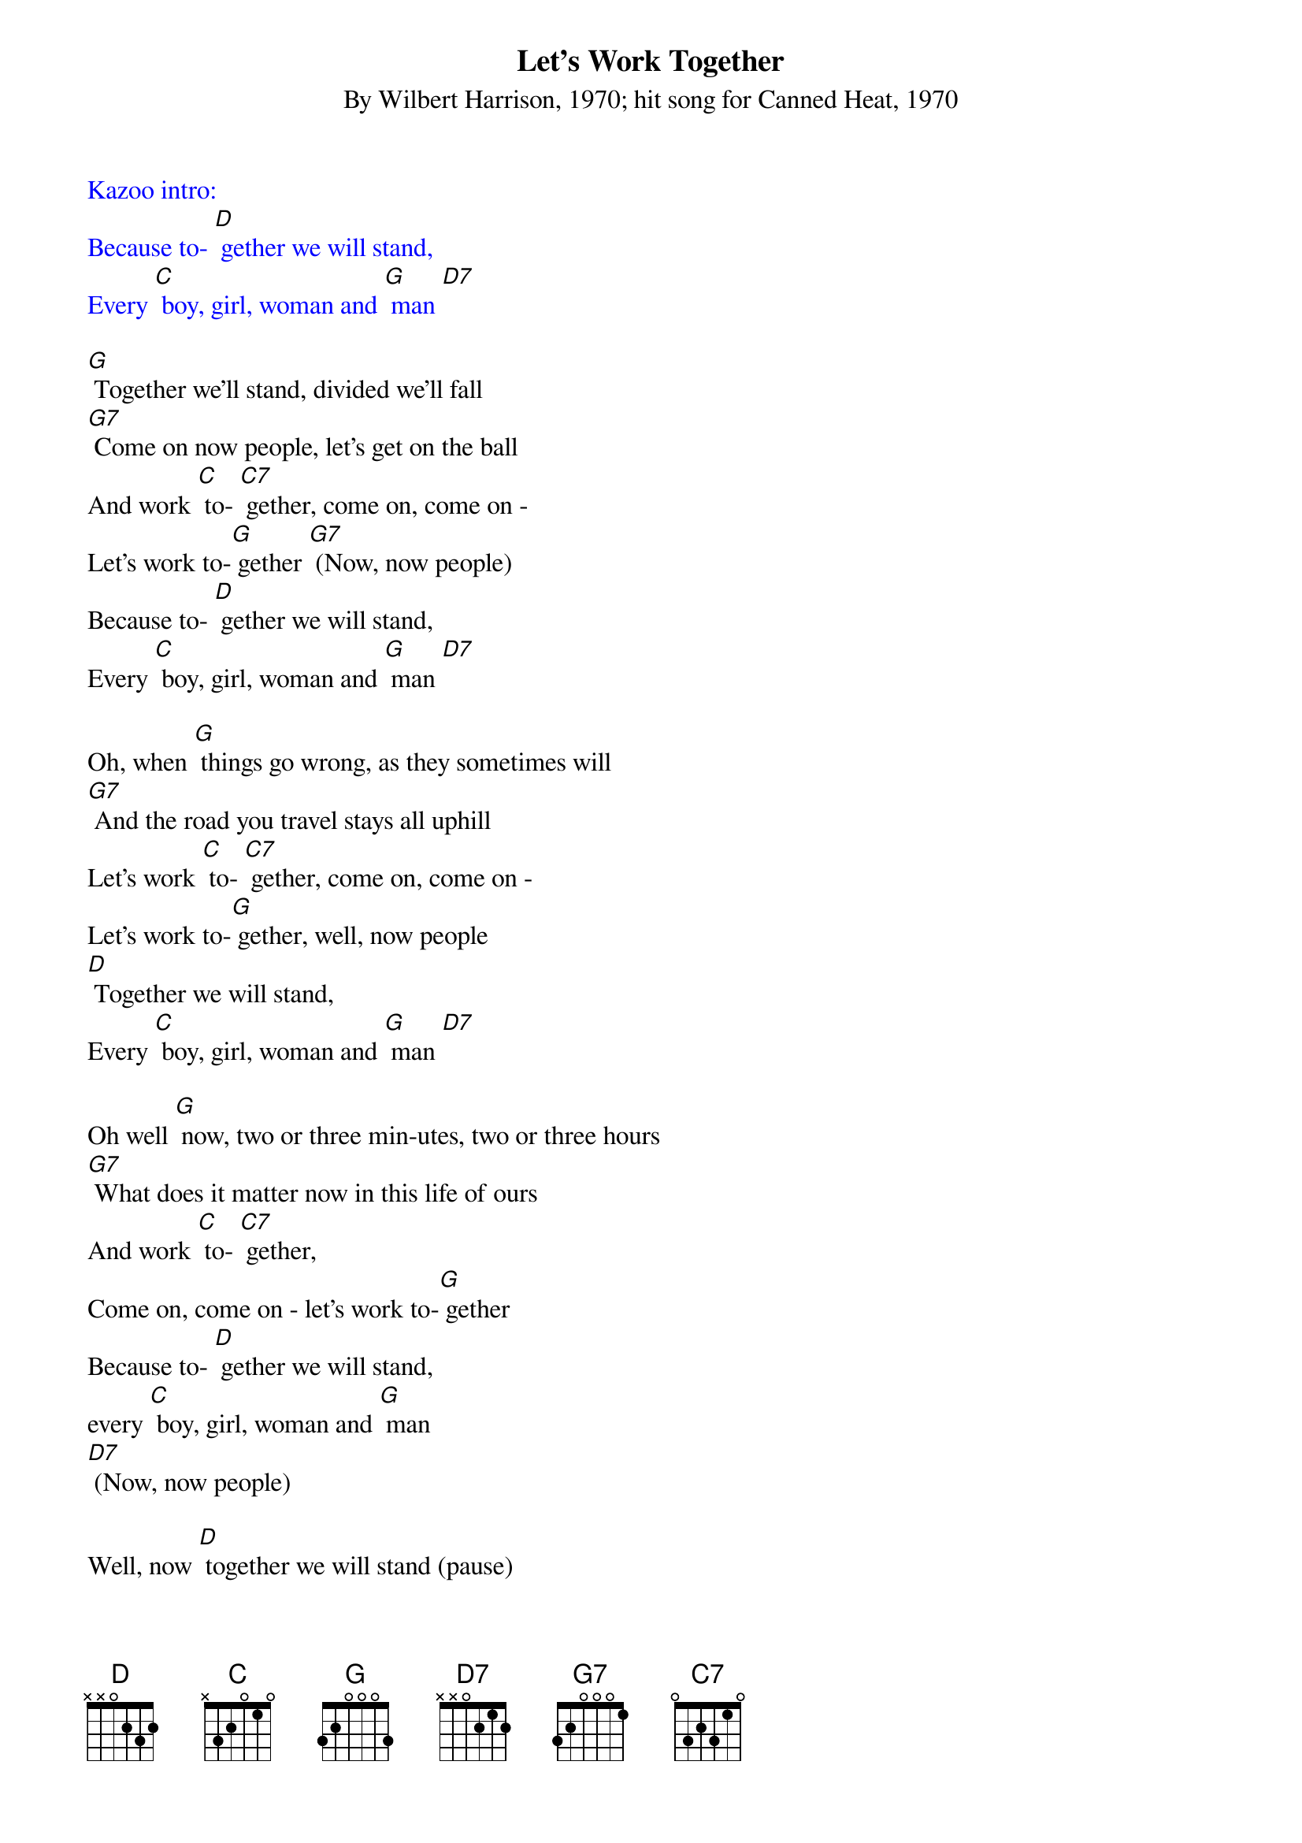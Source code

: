 {Title: Let's Work Together}
{ST: By Wilbert Harrison, 1970; hit song for Canned Heat, 1970}

{textcolour: blue}
Kazoo intro:
Because to- [D] gether we will stand,
Every [C] boy, girl, woman and [G] man [D7]
{textcolour}

[G] Together we'll stand, divided we'll fall
[G7] Come on now people, let's get on the ball
And work [C] to- [C7] gether, come on, come on -
Let's work to-[G] gether [G7] (Now, now people)
Because to- [D] gether we will stand,
Every [C] boy, girl, woman and [G] man [D7]

Oh, when [G] things go wrong, as they sometimes will
[G7] And the road you travel stays all uphill
Let's work [C] to- [C7] gether, come on, come on -
Let's work to-[G] gether, well, now people
[D] Together we will stand,
Every [C] boy, girl, woman and [G] man [D7]

Oh well [G] now, two or three min-utes, two or three hours
[G7] What does it matter now in this life of ours
And work [C] to- [C7] gether,
Come on, come on - let's work to-[G] gether
Because to- [D] gether we will stand,
every [C] boy, girl, woman and [G] man
[D7] (Now, now people)

Well, now [D] together we will stand (pause)
every [C] boy, girl, woman and [G] man.
Ahhh, [D7] come on now!

{textcolour: blue}
Kazoo break:
Well now, [G] make someone happy
[G] Make someone smile
[G7] Let's all work together and make life worthwhile
And work [C] to- [C7] gether; come on, come on
Let's work to- [G] gether [G] (Now, now people)
Because together we will [D] stand,
Every [C] boy, girl woman and [G] man [D7]
{textcolour}

Well now, [G] make someone happy, make someone smile
[G7] Let's all work together and make life worthwhile
And work [C] to-[C7] gether; come on, come on,
Let's work to- [G] gether [G] (Now now people)
Because to- [D] gether we will stand,
Every [C] boy, girl, woman and [G] man [D7]

Oh well now, [G] come on you people, walk hand in hand
Let's [G7] make this world of ours a good place to stand
and work [C] to-[C7] gether; come on,
Come on let's work to- [G] gether (Now now people)
Because [D] together we will stand,
Every [C] boy, girl, woman and [G] man
Well now [D] together we will stand,
Every [C] boy, girl, woman and [G] man [D7] [G7]

{textcolour: blue}
Kazoo outro:
Well now [D] together we will stand
Every [C] boy, girl, woman and [G] man
[D7] [G] (hold)
{textcolour}
